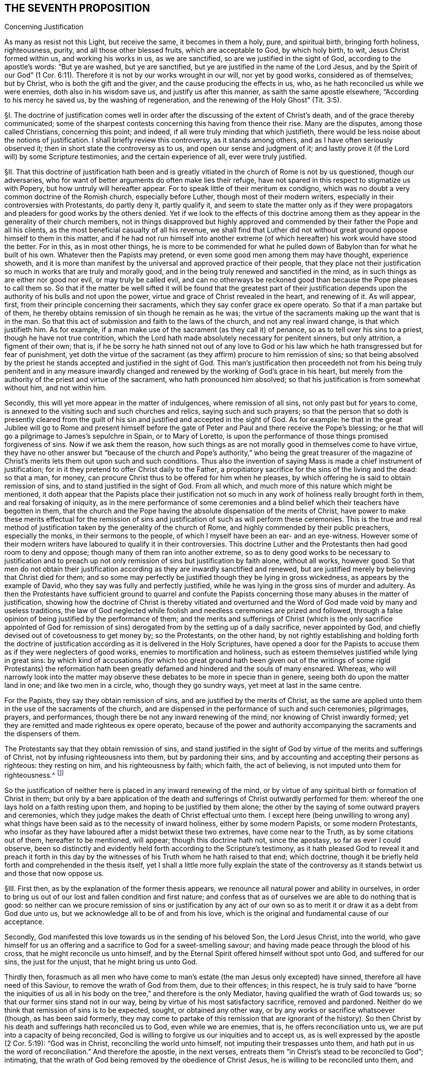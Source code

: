 == THE SEVENTH PROPOSITION

Concerning Justification

As many as resist not this Light, but receive the same, it becomes in them a holy, pure,
and spiritual birth, bringing forth holiness, righteousness, purity,
and all those other blessed fruits, which are acceptable to God, by which holy birth,
to wit, Jesus Christ formed within us, and working his works in us, as we are sanctified,
so are we justified in the sight of God, according to the apostle`'s words:
"`But ye are washed, but ye are sanctified,
but ye are justified in the name of the Lord Jesus,
and by the Spirit of our God`" (1 Cor. 6:11).
Therefore it is not by our works wrought in our will,
nor yet by good works, considered as of themselves; but by Christ,
who is both the gift and the giver, and the cause producing the effects in us,
who, as he hath reconciled us while we were enemies, doth also in his wisdom save us,
and justify us after this manner, as saith the same apostle elsewhere,
"`According to his mercy he saved us, by the washing of regeneration,
and the renewing of the Holy Ghost`" (Tit. 3:5).

// lint-disable invalid-characters "§"
§I. The doctrine of justification comes well in
order after the discussing of the extent of Christ`'s death,
and of the grace thereby communicated;
some of the sharpest contests concerning this having from thence their rise.
Many are the disputes, among those called Christians, concerning this point; and indeed,
if all were truly minding that which justifieth,
there would be less noise about the notions of justification.
I shall briefly review this controversy, as it stands among others,
and as I have often seriously observed it; then in short state the controversy as to us,
and open our sense and judgment of it;
and lastly prove it (if the Lord will) by some Scripture testimonies,
and the certain experience of all, ever were truly justified.

// lint-disable invalid-characters "§"
§II. That this doctrine of justification hath been and
is greatly vitiated in the church of Rome is not by us questioned,
though our adversaries, who for want of better arguments do often make lies their refuge,
have not spared in this respect to stigmatize us with Popery,
but how untruly will hereafter appear.
For to speak little of their meritum ex condigno,
which was no doubt a very common doctrine of the Romish church, especially before Luther,
though most of their modern writers, especially in their controversies with Protestants,
do partly deny it, partly qualify it,
and seem to state the matter only as if they were propagators
and pleaders for good works by the others denied.
Yet if we look to the effects of this doctrine among them
as they appear in the generality of their church members,
not in things disapproved but highly approved and
commended by their father the Pope and all his clients,
as the most beneficial casualty of all his revenue,
we shall find that Luther did not without great ground
oppose himself to them in this matter,
and if he had not run himself into another extreme (of which
hereafter) his work would have stood the better.
For in this, as in most other things,
he is more to be commended for what he pulled down
of Babylon than for what he built of his own.
Whatever then the Papists may pretend,
or even some good men among them may have thought, experience showeth,
and it is more than manifest by the universal and approved practice of their people,
that they place not their justification so much in works that are truly and morally good,
and in the being truly renewed and sanctified in the mind,
as in such things as are either nor good nor evil, or may truly be called evil,
and can no otherways be reckoned good than because the Pope pleases to call them so.
So that if the matter be well sifted it will be found that the greatest part of their
justification depends upon the authority of his bulls and not upon the power,
virtue and grace of Christ revealed in the heart, and renewing of it.
As will appear, first, from their principle concerning their sacraments,
which they say confer grace ex opere operato.
So that if a man partake but of them,
he thereby obtains remission of sin though he remain as he was;
the virtue of the sacraments making up the want that is in the man.
So that this act of submission and faith to the laws of the church,
and not any real inward change, is that which justifieth him.
As for example, if a man make use of the sacrament (as they call it) of penance,
so as to tell over his sins to a priest, though he have not true contrition,
which the Lord hath made absolutely necessary for penitent sinners, but only attrition,
a figment of their own; that is,
if he be sorry he hath sinned not out of any love to God or his
law which he hath transgressed but for fear of punishment,
yet doth the virtue of the sacrament (as they affirm) procure to him remission of sins;
so that being absolved by the priest he stands accepted
and justified in the sight of God.
This man`'s justification then proceedeth not from his being truly penitent and in any
measure inwardly changed and renewed by the working of God`'s grace in his heart,
but merely from the authority of the priest and virtue of the sacrament,
who hath pronounced him absolved; so that his justification is from somewhat without him,
and not within him.

Secondly, this will yet more appear in the matter of indulgences,
where remission of all sins, not only past but for years to come,
is annexed to the visiting such and such churches and relics,
saying such and such prayers;
so that the person that so doth is presently cleared from the guilt
of his sin and justified and accepted in the sight of God.
As for example:
he that in the great Jubilee will go to Rome and present himself
before the gate of Peter and Paul and there receive the Pope`'s blessing;
or he that will go a pilgrimage to James`'s sepulchre in Spain, or to Mary of Loretto,
is upon the performance of those things promised forgiveness of sins.
Now if we ask them the reason,
how such things as are not morally good in themselves come to have virtue,
they have no other answer but "`because of the church and Pope`'s
authority,`" who being the great treasurer of the magazine of Christ`'s
merits lets them out upon such and such conditions.
Thus also the invention of saying Mass is made a chief instrument of justification;
for in it they pretend to offer Christ daily to the Father,
a propitiatory sacrifice for the sins of the living and the dead: so that a man,
for money, can procure Christ thus to be offered for him when he pleases,
by which offering he is said to obtain remission of sins,
and to stand justified in the sight of God.
From all which, and much more of this nature which might be mentioned,
it doth appear that the Papists place their justification not so
much in any work of holiness really brought forth in them,
and real forsaking of iniquity,
as in the mere performance of some ceremonies and a blind
belief which their teachers have begotten in them,
that the church and the Pope having the absolute dispensation of the merits of Christ,
have power to make these merits effectual for the remission of
sins and justification of such as will perform these ceremonies.
This is the true and real method of justification
taken by the generality of the church of Rome,
and highly commended by their public preachers, especially the monks,
in their sermons to the people, of which I myself have been an ear- and an eye-witness.
However some of their modern writers have laboured to qualify it in their controversies.
This doctrine Luther and the Protestants then had good room to deny and oppose;
though many of them ran into another extreme,
so as to deny good works to be necessary to justification and to preach
up not only remission of sins but justification by faith alone,
without all works, however good.
So that men do not obtain their justification according
as they are inwardly sanctified and renewed,
but are justified merely by believing that Christ died for them;
and so some may perfectly be justified though they be lying in gross wickedness,
as appears by the example of David,
who they say was fully and perfectly justified,
while he was lying in the gross sins of murder and adultery.
As then the Protestants have sufficient ground to quarrel and confute
the Papists concerning those many abuses in the matter of justification,
showing how the doctrine of Christ is thereby vitiated and overturned
and the Word of God made void by many and useless traditions,
the law of God neglected while foolish and needless ceremonies are prized and followed,
through a false opinion of being justified by the performance of them;
and the merits and sufferings of Christ (which is the only sacrifice appointed
of God for remission of sins) derogated from by the setting up of a daily sacrifice,
never appointed by God, and chiefly devised out of covetousness to get money by;
so the Protestants, on the other hand,
by not rightly establishing and holding forth the doctrine of justification
according as it is delivered in the Holy Scriptures,
have opened a door for the Papists to accuse them
as if they were neglecters of good works,
enemies to mortification and holiness,
such as esteem themselves justified while lying in great sins:
by which kind of accusations (for which too great ground hath been
given out of the writings of some rigid Protestants) the reformation
hath been greatly defamed and hindered and the souls of many ensnared.
Whereas,
who will narrowly look into the matter may observe
these debates to be more in specie than in genere,
seeing both do upon the matter land in one; and like two men in a circle, who,
though they go sundry ways, yet meet at last in the same centre.

For the Papists, they say they obtain remission of sins,
and are justified by the merits of Christ,
as the same are applied unto them in the use of the sacraments of the church,
and are dispensed in the performance of such and such ceremonies, pilgrimages, prayers,
and performances, though there be not any inward renewing of the mind,
nor knowing of Christ inwardly formed;
yet they are remitted and made righteous ex opere operato,
because of the power and authority accompanying the
sacraments and the dispensers of them.

The Protestants say that they obtain remission of sins,
and stand justified in the sight of God by virtue of the merits and sufferings of Christ,
not by infusing righteousness into them, but by pardoning their sins,
and by accounting and accepting their persons as righteous: they resting on him,
and his righteousness by faith; which faith, the act of believing,
is not imputed unto them for righteousness.^
footnote:[So saith the Westminster Confession of Faith, chap.
11, sect.
1.]

So the justification of neither here is placed in any inward renewing of the mind,
or by virtue of any spiritual birth or formation of Christ in them;
but only by a bare application of the death and sufferings
of Christ outwardly performed for them:
whereof the one lays hold on a faith resting upon them,
and hoping to be justified by them alone;
the other by the saying of some outward prayers and ceremonies,
which they judge makes the death of Christ effectual unto them.
I except here (being unwilling to wrong any) what things
have been said as to the necessity of inward holiness,
either by some modern Papists, or some modern Protestants,
who insofar as they have laboured after a midst betwixt these two extremes,
have come near to the Truth, as by some citations out of them, hereafter to be mentioned,
will appear; though this doctrine hath not, since the apostasy,
so far as ever I could observe,
been so distinctly and evidently held forth according to the Scripture`'s testimony,
as it hath pleased God to reveal it and preach it forth in this
day by the witnesses of his Truth whom he hath raised to that end;
which doctrine, though it be briefly held forth and comprehended in the thesis itself,
yet I shall a little more fully explain the state of the controversy
as it stands betwixt us and those that now oppose us.

// lint-disable invalid-characters "§"
§III.
First then, as by the explanation of the former thesis appears,
we renounce all natural power and ability in ourselves,
in order to bring us out of our lost and fallen condition and first nature;
and confess that as of ourselves we are able to do nothing that is good:
so neither can we procure remission of sins or justification by any act
of our own so as to merit it or draw it as a debt from God due unto us,
but we acknowledge all to be of and from his love,
which is the original and fundamental cause of our acceptance.

Secondly, God manifested this love towards us in the sending of his beloved Son,
the Lord Jesus Christ, into the world,
who gave himself for us an offering and a sacrifice to God for a sweet-smelling savour;
and having made peace through the blood of his cross,
that he might reconcile us unto himself,
and by the Eternal Spirit offered himself without spot unto God,
and suffered for our sins, the just for the unjust, that he might bring us unto God.

Thirdly then,
forasmuch as all men who have come to man`'s estate
(the man Jesus only excepted) have sinned,
therefore all have need of this Saviour, to remove the wrath of God from them,
due to their offences; in this respect,
he is truly said to have "`borne the iniquities of us all
in his body on the tree,`" and therefore is the only Mediator,
having qualified the wrath of God towards us;
so that our former sins stand not in our way,
being by virtue of his most satisfactory sacrifice, removed and pardoned.
Neither do we think that remission of sins is to be expected, sought,
or obtained any other way, or by any works or sacrifice whatsoever (though,
as has been said formerly,
they may come to partake of this remission that are ignorant of the history).
So then Christ by his death and sufferings hath reconciled us to God,
even while we are enemies, that is, he offers reconciliation unto us,
we are put into a capacity of being reconciled,
God is willing to forgive us our iniquities and to accept us,
as is well expressed by the apostle (2 Cor. 5:19): "`God was in Christ,
reconciling the world unto himself, not imputing their trespasses unto them,
and hath put in us the word of reconciliation.`" And therefore the apostle,
in the next verses, entreats them "`in Christ`'s stead to be reconciled to God`";
intimating, that the wrath of God being removed by the obedience of Christ Jesus,
he is willing to be reconciled unto them, and ready to remit the sins that are past,
if they repent.

We consider then our redemption in a two-fold respect or state,
both which in their own nature are perfect though
in their application to us the one is not,
nor cannot be, without respect to the other.

The first is the redemption performed and accomplished
by Christ for us in his crucified body without us.
The other is the redemption wrought by Christ in us,
which no less properly is called and accounted a redemption than the former.
The first then is that whereby man, as he stands in the fall,
is put into a capacity of salvation, and hath conveyed unto him a measure of that power,
virtue, spirit, life, and grace that was in Christ Jesus: which, as the free gift of God,
is able to counterbalance, overcome,
and root out the evil seed wherewith we are naturally as in the fall, leavened.

The second is that whereby we witness and know this pure and perfect redemption in ourselves,
purifying, cleansing, and redeeming us from the power of corruption,
and bringing us into unity, favour, and friendship with God.

By the first of these two, we, that were lost in Adam,
plunged into the bitter and corrupt seed, unable, of ourselves, to do any good thing,
but naturally joined and united to evil, forward and propense to all iniquity,
servants and slaves to the power and spirit of darkness, are, notwithstanding all this,
so far reconciled to God by the death of his Son, while enemies,
that we are put into a capacity of salvation,
having the glad tidings of the Gospel of peace offered unto us,
and God is reconciled unto us in Christ, calls and invites us to himself,
in which respect, we understand these scriptures:
"`He slew the enmity in himself.`"^
footnote:[Eph. 2:15.]
"`He loved us first,`"^
footnote:[1 John 4:10.]
"`seeing us in our blood, he said unto us, Live`";^
footnote:[Ezek. 16:6.]
"`he who did not sin his own self, bare our sins in his own body on the tree`";^
footnote:[1 Pet. 2:22-24.]
and "`he died for our sins, the just for the unjust.`"^
footnote:[1 Pet. 3:18.]

By the second, we witness this capacity brought into act,
whereby receiving and not resisting the purchase of his death, to wit, the Light, Spirit,
and Grace of Christ revealed to us,^
footnote:[Later editors replace "`revealed to us`" with "`revealed in us.`"]
we witness and possess a real true and inward redemption
from the power and prevalency of sin,
and so come to be truly and really redeemed, justified, and made righteous,
and to a sensible union and friendship with God.
Thus he died "`for us, that he might redeem us from all iniquity`";^
footnote:[Tit. 2:14.]
and thus "`we know him and the power of his resurrection,
and the fellowship of his sufferings, being made conformable to his death.`"^
footnote:[Phil. 3:10.]
This last follows the first in order, and is a consequence of it,
proceeding from it, as an effect from its cause.
So as none could have enjoyed the last,
without the first had been (such being the will of God);
so also can none now partake of the first, but as he witnesseth the last.
Wherefore as to us, they are both causes of our justification;
the first the procuring efficient, the other the formal cause.

Fourthly, we understand not by this justification by Christ, barely the good works,
even as wrought by the Spirit of Christ; for they, as Protestants truly affirm,
are rather an effect of justification, than the cause of it.
But we understand the formation of Christ in us, Christ born and brought forth in us,
from which good works as naturally proceed as fruit from a fruitful tree.
It is this inward birth in us, bringing forth righteousness and holiness in us,
that doth justify us, which, having removed and done away the contrary nature and spirit,
that did bear rule and bring condemnation, now is in dominion over all, in our hearts.
Those then, that come to know Christ thus formed in them,
do enjoy him wholly and undivided,
who is "`the lord our righteousness,`" (Jer. 23:6). This is to be clothed with Christ,
and to have put him on, whom God therefore truly accounteth righteous and just.
This is so far from being the doctrine of Papists, that,
as the generality of them do not understand it, so the learned among them oppose it,
and dispute against it, and particularly Bellarmine.
Thus then, as I may say, the formal cause of justification is not the works,
to speak properly, they being but an effect of it; but this inward birth,
this Jesus brought forth in the heart, who is the well-beloved,
whom the Father cannot but accept,
and all those who thus are sprinkled with the blood of Jesus, and washed with it.
By this also comes that communication of the goods of Christ unto us,
"`by which we come to be made partakers of the divine
nature,`" as saith Peter (2 Pet. 1:4),
and are made one with him, as the branches with the vine,
and have a title and right to what he hath done and suffered for us.
So that his obedience becomes ours, his righteousness ours, his death and sufferings ours.
And by this nearness we come to have a sense of his sufferings,
and to suffer with his seed,
that yet lies pressed and crucified in the hearts of the ungodly, and so travail with it,
and for its redemption, and for the repentance of those souls,
that in it are crucifying as yet the "`Lord of Glory.`" Even as the apostle Paul,
who by his sufferings is said to "`fill up that which
is behind of the afflictions of Christ for his body,
which is the church.`" Though this be a mystery sealed up from all the wise men,
that are yet ignorant of this seed in themselves, and oppose it,
nevertheless some Protestants speak of this justification by Christ inwardly put on,
as shall hereafter be recited in its place.

Lastly,
though we place remission of sins in the righteousness
and obedience of Christ performed by him in the flesh,
as to what pertains to the remote procuring cause,
and that we hold ourselves formally justified by
Christ Jesus formed and brought forth in us;
yet can we not (as some Protestants have unwarily done) exclude works from justification:
for, though properly we be not justified for them, yet are we justified in them;
and they are necessary, even as causa sine qua non, i.e.,
the cause without which none are justified.
For the denying of this, as it is contrary to the Scripture`'s testimony,
so it hath brought a great scandal to the Protestant religion,
opened the mouths of Papists, and made many too secure,
while they have believed to be justified without good works.
Moreover, though it be not so safe to say they are meritorious, yet,
seeing they are rewarded,
many of those called the Fathers have not spared to use
the word "`merit,`" which some of us have perhaps also done,
in a qualified sense, but no ways to infer the Popish abuses above mentioned.
And lastly, if we had that notion of good works which most Protestants have,
we could freely agree to make them not only not necessary, but reject them as hurtful,
viz.: that the best works, even of the saints, are defiled and polluted.
For though we judge so of the best works performed
by man endeavouring a conformity to the outward law,
by his own strength, and in his own will,
yet we believe that such works as naturally proceed from this spiritual birth,
and formation of Christ in us, are pure and holy, even as the root from which they come,
and therefore God accepts them, justifies us in them, and rewards us for them,
of his own free grace.
The state of the controversy being thus laid down,
these following positions do from hence arise in the next place to be proved.

// lint-disable invalid-characters "§"
§IV. First, that the obedience, sufferings,
and death of Christ is that by which the soul obtains remission of sins,
and is the procuring cause of that grace by whose
inward workings Christ comes to be formed inwardly,
and the soul to be made conformable unto him, and so just and justified.
And that therefore, in respect of this capacity and offer of grace,
God is said to be "`reconciled,`" not as if he were actually reconciled,
or did actually justify, or account any just,
so long as they remain in their sins really impure and unjust.

Secondly, that it is by this inward birth of Christ in man that man is made just,
and therefore so accounted by God, wherefore to be plain, we are thereby,
and not till that be brought forth in us formally (if we
must use that word) justified in the sight of God:
because justification is, both more properly and frequently in Scripture,
taken in its proper signification, for making one just, and not reputing one merely such,
and is all one with sanctification.

Thirdly, that since good works as naturally follow from this birth as heat from fire,
therefore are they of absolute necessity to justification, as causa sine qua non,
i.e. though not as the cause for which, yet as that in which we are,
and without which we cannot be, justified.
And though they be not meritorious, and draw no debt upon God,
yet he cannot but accept and reward them,
for it is contrary to his nature to deny his own:
since they may be perfect in their kind, as proceeding from a pure holy birth and root.
Wherefore their judgment is false, and against the Truth,
that say that the holiest works of the saints are defiled and sinful in the sight of God:
for these good works are not the works of the law excluded by the apostle from justification.

// lint-disable invalid-characters "§"
§V. As to the first, I prove it from Rom. 3:25:
"`Whom God hath set forth to be a propitiation through faith in his blood,
to declare his righteousness for the remission of sins that are past,
through the forbearance of God.`" Here the apostle
holds forth the extent and efficacy of Christ`'s death,
showing that thereby, and by faith therein, remission of sins that are past is obtained:
as being that, wherein the forbearance of God is exercised towards mankind.
So that though men, for the sins they daily commit, deserve eternal death,
and that the wrath of God should lay hold upon them; yet,
by virtue of that most satisfactory sacrifice of Christ Jesus,
the grace and seed of God moves in love towards
them during the day of their visitation:
yet not so as not to strike against the evil, for that must be burnt up and destroyed,
but to redeem man out of the evil.

Secondly, if God were perfectly reconciled with men, and did esteem them just,
while they are actually unjust and do continue in their sins,
then should God have no controversy with them;^
footnote:[I do not only speak concerning men before conversion,
who afterwards are converted, whom yet some of our antagonists, called Antinomians,
do aver were justified from the beginning; but also touching those who,
according to the common opinion of Protestants, have been converted; whom,
albeit they confess they persist always in some misdeeds, and sometimes in heinous sins,
as is manifest in David`'s adultery and murder,
yet they assert to be perfectly and wholly justified.]
how comes he then so often to complain, and to expostulate so much,
throughout the whole Scripture, with such as our adversaries confess to be justified,
telling them "`that their sins separate betwixt him and them?`" (Isa.
59:2). For where there is a perfect and full reconciliation,
there there is no separation.
Yea, from this doctrine it necessarily follows, either that such for whom Christ died,
and whom he hath thus reconciled, never sin, or that, when they so do,
they are still reconciled, and their sins make not the least separation from God, yea,
that they are justified in their sins.
From whence also would follow this abominable consequence,
that the good works and greatest sins of such are alike in the sight of God,
seeing neither the one serves to justify them,
nor the other to break their reconciliation, which occasions great security,
and opens a door to every lewd practice.

Thirdly, this would make void the whole practical doctrine of the Gospel,
and make faith itself needless; for if faith and repentance,
and the other conditions called for throughout the Gospel,
be a qualification upon our part necessary to be performed,
then before this be performed by us, we are either fully reconciled to God,
or but in a capacity of being reconciled to God,
he being ready to reconcile and justify us as these conditions are performed:
which latter, if granted, is according to the Truth we profess;
and if we are already perfectly reconciled and justified,
before these conditions are performed (which conditions are of
that nature that they cannot be performed at one time,
but are to be done all one`'s lifetime),
then can they not be said to be absolutely needful;
which is contrary to the very express testimony of Scripture,
which is acknowledged by all Christians:
"`For without faith it is impossible to please God.`"^
footnote:[Heb. 11:6.]
"`They that believe not are condemned already,
because they believe not in the only begotten Son of God.`"^
footnote:[John 3:18.]
"`Except ye repent, ye cannot be saved`":^
footnote:[Luke 13:3.]
for "`if ye live after the flesh, ye shall die.`"^
footnote:[Rom. 8:13.]
And of those that were converted, "`I will remove your candlestick from you,
unless ye repent.`"^
footnote:[Rev. 2:5.]
Should I mention all the Scriptures that positively and evidently prove this,
I might transcribe much of all the doctrinal part of the Bible.
For since Christ said,
"`It is finished,`" and did finish his work sixteen hundred years ago and upwards,
if he so fully perfected redemption then,
and did then actually reconcile everyone that is to be saved,
not simply opening a door of mercy for them, offering the sacrifice of his body,
by which they may obtain remission of their sins, when they repent,
and communicating unto them a measure of his grace, by which they may see their sins,
and be able to repent; but really make them to be reputed as just,
either before they believe (as say the Antinomians) or after
they have assented to the truth of the history of Christ,
or are sprinkled with the baptism of water, while nevertheless they are actually unjust,
so that no part of their redemption is to be wrought by him now,
as to their reconciliation and justification;
then the whole doctrinal part of the Bible is useless and of no profit;
in vain were the apostles sent forth to preach repentance and remission of sins,
and in vain do all the preachers bestow their labour, spend their lungs,
and give forth writings; yea much more in vain do the people spend their money,
which they give them for preaching, seeing it is all but actum agere,
but a vain and ineffectual essay,
to do that which is already perfectly done without them.

But lastly, To pretermit^
footnote:[pretermit +++=+++ disregard]
their human labours, as not worth the disputing, whether they be needful or not,
since (as we shall hereafter show) themselves confess the best of them is sinful;
this also makes void the present intercession of Christ for men.
What shall become of that great article of faith, by which we affirm,
"`That he sits at the right hand of God daily making intercession for us,
and for which end the Spirit itself maketh intercession for us
with groanings which cannot be uttered?`" For Christ maketh not
intercession for those that are not in a possibility of salvation;
that is absurd.

Our adversaries will not admit that he prayed for the world at all.
And to pray for those that are already reconciled, and perfectly justified,
is to no purpose: to pray for remission of sins is yet more needless, if all be remitted,
past, present, and to come.
Indeed there is not any solid solving of this, but by acknowledging,
according to the Truth, that Christ by his death removed the wrath of God,
so far as to obtain remission of sins for as many as receive that Grace and Light,
that he communicates unto them, & hath purchased for them by his blood:
which as they believe in, they come to know remission of sins past,
and power to save them from sin, and to wipe it away,
so often as they may fall into it by unwatchfulness or weakness, if,
applying themselves to this grace, they truly repent: for "`to as many as receive him,
he gives power to become the sons of God.`" So none are sons, none are justified,
none reconciled, until they thus receive him in that little Seed in their hearts.
And life eternal is offered to those, "`who by patient continuance in well-doing,
seek for glory, honor, and immortality.`" For,
"`if the righteous man depart from his righteousness,
his righteousness shall be remembered no more`"; and therefore on the other part,
none are longer sons of God, and justified,
than they patiently continue in righteousness and welldoing.
And therefore Christ lives always making intercession,
during the day of every man`'s visitation, that they may be converted:
and when men are in some measure converted, he makes intercession that they may continue,
and go on, and not faint, nor go back again.
Much more might be said to confirm this truth;
but I go on to take notice of the common objections against it,
which are the arguments made use of to propagate the errors contrary to it.

// lint-disable invalid-characters "§"
§VI. The first and chief is drawn from that
saying of the apostle before mentioned (2 Cor. 5:18-19),
"`God hath reconciled us to himself by Jesus Christ:
God was in Christ reconciling the world unto himself,
not imputing their trespasses unto them.`"

Obj.
From hence they seek to infer that Christ fully perfected
the work of reconciliation while he was on earth.

Answ.
I answer: If by "`reconciliation`" be understood the removing of wrath,
and the purchase of that Grace by which we may come to be reconciled, we agree to it;
but that that place speaks no more, appears from the place itself;
for when the apostle speaks in the perfect time, saying,
"`He hath reconciled us,`" he speaks of himself and the saints, who,
having received the Grace of God purchased by Christ,
were through faith in him actually reconciled.
But as to the world, he saith "`reconciling`" not "`reconciled`"; which reconciling,
though it denotes a time somewhat past, yet it is by the imperfect time,
denoting that the thing begun was not perfected.
For this work Christ began towards all, in the days of his flesh, yea and long before:
for he was the mediator from the beginning,
and the "`Lamb slain from the foundation of the world.`" But in his flesh,
after he had perfectly "`fulfilled the law,`" and the "`righteousness
thereof,`" and "`rent the veil,`" and made way for the more
clear and universal revelation of the Gospel to all,
both Jew and Gentile,
he "`gave up himself a most satisfactory sacrifice for sin,`" which
becomes effectual to as many as receive him in his inward appearance,
in his Light in the heart.
Again,
this very place showeth that no other reconciliation
is intended but the opening of a door of mercy,
upon God`'s part, and a removing of wrath for sins that are past, so as men,
notwithstanding their sins, are stated in a capacity of salvation.
For the apostle, in the following verse, saith, "`Now then we are ambassadors for Christ,
as though God did beseech you by us;
we pray you in Christ`'s stead be ye reconciled to God.`" For if
their reconciliation had already been perfectly accomplished,
what need any entreating then to be reconciled?
Ambassadors are not sent, after a peace already perfected, and reconciliation made,
to entreat for a reconciliation; for that implies a manifest contradiction.

Secondly, they object (v. 21 of the same chapter),
"`For he hath made him to be sin for us, who knew no sin,
that we might be made the righteousness of God in him.`"

Obj.
From whence they argue, that as our sin is imputed to Christ, who had no sin;
so Christ`'s righteousness is imputed to us, without our being righteous.

Answ.
But this interpretation is easily rejected;
for though "`Christ bare our sins,`" and "`suffered for us,`" and was
among men "`accounted a sinner,`" and "`numbered among transgressors`";
yet that God reputed him a sinner is nowhere proved.
For it is said, "`He was found before him holy, harmless, and undefiled,
neither was there found any guile in his mouth.`"^
footnote:[Heb. 7:26; 1 Pet. 2:22.]
That we deserved these things, and much more for our sins,
which he endured in obedience to the Father, and according to his counsel, is true;
but that ever God reputed him a sinner, is denied.
Neither did he ever die that we should be reputed righteous,
though no more really such than he was a sinner (as hereafter appears).
For indeed, if this argument hold,
it might be stretched that length as to become very pleasing
to wicked men that love to abide in their sins:
for if we be made righteous, as Christ was made a sinner, merely by imputation;
then as there was no sin, not in the least, in Christ,
so it would follow that there needed no more righteousness, no more holiness,
no more inward sanctification in us, than there was sin in him.
So then, by his "`being made sin for us`" must be understood his suffering for our sins,
that we might be made partakers of the grace purchased by him,
by the workings whereof we are made the righteousness of God in him.
For, that the apostle understood here a being made really righteous,
and not merely a being imputed such, appears by what follows,
seeing in verses 14-16 of the following chapter he argues
largely against any supposed agreement of light and darkness,
righteousness and unrighteousness; which must needs be admitted,
if men are to be reckoned engrafted in Christ, and real members of him,
merely by an imputative righteousness, wholly without them,
while they themselves are actually unrighteous.
And indeed it may be thought strange,
how some men have made this so fundamental an article of their faith,
which is so contrary to the whole strain of the Gospel.
A thing Christ in none of all his sermons and gracious
speeches ever willed any to rely upon;
always recommending to us works, as instrumental in our justification;
and the more it is to be admired at,
because that that sentence or term (so frequently
in their mouths and so often pressed by them,
as the very basis of their hope and confidence), to wit,
"`the imputed righteousness of Christ,`" is not to be found in all the Bible,
at least as to my observation.
Thus have I passed through the first part, and that the more briefly,
because many who assert this justification by bare imputation,
do nevertheless confess that even the elect are not justified until they be converted;
that is, not until this imputative justification be applied to them by the Spirit.

// lint-disable invalid-characters "§"
§VII.
I come then to the second thing proposed by me, which is,
that it is by this inward birth, or Christ formed within, that we are, so to speak,
formally justified in the sight of God.
I suppose I have said enough already to demonstrate how
much we ascribe to the death and sufferings of Christ,
as that whereby satisfaction is made to the justice of God, remission of sins obtained,
and this Grace and Seed purchased, by and from which this birth proceeds.
The thing now to be proved is, that by Christ Jesus formed in us we are justified,
or made just.
Let it be marked, I use "`justification`" in this sense upon this occasion.

First then I prove this by that of the apostle Paul (1 Cor. 6:11),
"`And such were some of you; but ye are washed, but ye are sanctified,
but ye are justified in the name of the Lord Jesus,
and by the Spirit of our God.`" First, this "`justified`" here understood,
must needs be a being made really just, and not a being merely imputed such;
else "`sanctified`" and "`washed`" might be reputed a being esteemed so,
and not a being really so; and then it overturns the whole intent of the context.
For the apostle showing them in the preceding verses,
how the "`unrighteous cannot inherit the kingdom of God,`"
and descending to the several species of wickedness,
subsumes, that they were sometimes such, but now are not any more such.
Wherefore, as they are now washed and sanctified, so are they justified:
for if this justification were not real,
then it might be alleged that the Corinthians had not forsaken these evils, but, were,
though still they continued in them, notwithstanding justified.
Which, as in itself, it is most absurd, so it very luculently^
footnote:[luculently +++=+++ clearly]
overturneth the very import and intent of the place;
as if the Corinthians turning Christians had not wrought any real change in them,
but had only been a belief of some barren notions,
which had wrought no alteration in their affections, will, or manner of life.
For my own part, I neither see anything, nor could ever yet hear or read anything,
that with any color of reason did evince "`justified`" in this place to be understood
any other ways than in its own proper and genuine interpretation of being made just.
And for the more clear understanding hereof let it be considered,
that this word "`justify`" is derived either from the substantive "`justice,`"
or the adjective "`just.`" Both which words import the substantive,
that true and real virtue in the soul, as it is in itself, to wit, it signifies really,
and not suppositively,
that excellent quality expressed and understood among men by the word "`justice`":
and the adjective "`just`" as applied signifies a man or woman who is just, that is,
in whom this quality of justice is stated, for it would not only be great impropriety,
but also manifest falsity, to call a man just merely by supposition,
especially if he were really unjust.
Now this word "`justify`" formed or from "`justice,`" or "`just,`"
doth beyond all question signify a making just,
it being nothing else but a composition of the verb facio, and the adjective justus,
which is nothing else than thus, justifico, i.e., justum facio, I make just;
and justified of justus and fio, as justus fio, I become just, and justificatus, i.e.,
justus factus, I am made just.
Thus also is it with verbs of this kind, as sanctifico, from sanctus, holy, and facio;
honorifico, from honor and facio; sacrifico, from sacer and facio:
all which are still understood of the subject really and truly
endued with that virtue and quality from which the verb is derived.
Therefore, as none are said to be sanctified that are really unholy, while they are such;
so neither can any be truly said to be justified, while they actually remain unjust.
Only this verb "`justify`" hath, in a metaphorical and figurative sense,
been otherwise taken, to wit, in a law sense;
as when a man really guilty of a crime is freed from the punishment of his sin,
he is said to be justified; that is, put in the place, as if he were just.
For this use of the word hath proceeded from that true supposition,
that none ought to be acquitted but the innocent.
Hence also that manner of speaking,
"`I will justify such a man,`" or "`I will justify this or that,`" is used
from the supposition that the person and thing is really justifiable.
And where there is an error and abuse in the matter,
so far there is also in the expression.

This is so manifest and apparent that Pareus,
a chief Protestant and a Calvinist also in his opinion, acknowledges this:
"`We never at any time said`" (saith he) "`nor thought that the righteousness
of Christ was imputed to us that by him we should be named formally just,
and^
footnote:[Later editors mistakenly insert "`not`" here;
but Barclay has quoted Pareus correctly.]
be so, as we have divers times already showed;
for that would no less soundly fight with right reason than if a guilty
man absolved in judgment should say that he himself was formally just
by the clemency of the judge granting him his life.`"^
footnote:[De Just. con. Bell. lib. 2 cap. 7 pag. 469.]
Now is it not strange that men should be so facile in a matter
of so great concernment as to build the stress of their acceptance
with God upon a mere borrowed and metaphorical signification,
to the excluding or at least esteeming that not necessary,
without which the Scripture saith expressly "`No man shall
ever see God?`" For if holiness be requisite and necessary,
of which this is said, then must good works also;
unless our adversaries can show us a holy man without good works.
But moreover "`justified`" in this figurative sense is used for "`approved`";
and indeed for the most part, if not always in Scripture,
when the word "`justify`" is used, it is taken in the worst part, that is,
that as the use of the word, that way, is a usurpation,
so it is spoken of such as usurp the thing to themselves,
while it properly doth not belong unto them,
as will appear to those that will be at the pains to examine these places: Ex. 23:7;
Job 9:20, and 27:5; Prov. 17:15; Isa. 5:23; Jer. 3:11; Ezek. 16:51-52;
Luke 10:29, and 16:15,
which are all spoken of men "`justifying the wicked,`" or of "`wicked men justifying themselves`";
that is, approving themselves in their wickedness.
If it be at any time in this signification taken in good part,
it is very seldom comparatively,^
footnote:[Later editors omit "`comparatively.`"]
and that so obvious and plain by the context as leaves no scruple.
But the question is not so much of the use of the word,
where it is passingly or occasionally used,
as where the very doctrine of justification is handled.
Where indeed to mistake it, viz., in its proper place,
so as to content ourselves with an imaginary justification, while God requires a real,
is of most dangerous consequence, for the disquisition of which, let it be considered,
that in all these places to the Romans, Corinthians, Galatians, and elsewhere,
where the apostle handles this theme,
the word may be taken in its own proper signification, without any absurdity: as,
where it is often asserted in the above mentioned epistles to the Romans and Galatians,
that "`a man cannot be justified by the law of Moses, nor by the works of the law`";
there is no absurdity nor danger in understanding it,
according to its own proper signification, to wit,
that a man cannot be made just by the law of Moses,
seeing this so well agrees with that saying of the same apostle,
That "`the law makes nothing perfect.`" And also where it is said,
"`We are justified by faith,`" it may be very well understood of being made just,
seeing it is also said that "`faith purifies the heart`";
and no doubt the pure in heart are just; and "`the just live by faith.`" Again,
where it is said,
"`We are justified by grace,`" "`We are justified by
Christ,`" "`We are justified by the Spirit`";
it is no ways absurd to understand it of being made just,
seeing by his Spirit and Grace he doth make men just.
But to understand it universally the other way, merely for acceptance and imputation,
would infer great absurdities, as may be proved at large,
but because I judged it would be acknowledged, I forbear at present, for brevity`'s sake.
But further, in the most weighty places, where this word "`justify`" is used in Scripture,
with an immediate relation to the doctrine of justification,
our adversaries must needs acknowledge it to be understood of making just,
and not barely in the legal acceptation; as first, in that of 1 Cor. 6:11,
"`But ye are washed, but ye are sanctified,
but ye are justified,`" as I before have proved;
which also many Protestants are forced to acknowledge.
"`Neither diffide we,`" saith Thysius,
"`because of the most great and strict connection,
that justification doth sometimes seem also to comprehend sanctification as a consequence,
as in Rom. 8:30; Tit. 3:7; 1 Cor. 6:11, "`And such sometimes were ye,
but ye are washed,`" etc.^
footnote:[Disp. de lust. Thes. 3.]
Zanchi having spoken concerning this sense of justification, adds, saying:
"`There is another signification of the word, viz: for a man from unjust to be made just,
even as sanctified signifies from unholy to be made holy.
In which signification the apostle said (in the place
above cited) '`And such were some of you,`' etc.,
that is, of unclean ye are made holy, and of unjust ye are made just by the Holy Spirit,
for Christ`'s sake, in whom ye have believed.
Of this signification is that (Rev. 22:11), "`Let him that is just, be just still`";
that is, really from just become more just, even as from unjust he became just.
And according to this signification the Fathers, and especially Augustine,
have interpreted this word.`"^
footnote:[In cap. 2. ad Eph. ver 4. loc. de lust.]
Thus far he.
H+++.+++ Bullinger, on the same place (1 Cor. 6), speaketh thus:
"`By divers words`" (saith he) "`the apostle signifies the same thing when he saith,
Ye are washed, ye are sanctified, ye are justified.`"

Secondly, in that excellent saying of the apostle, so much observed (Rom. 8:30),
"`Whom he called, them he also justified, and whom he justified, them he also glorified`":
this is commonly called the "`golden chain,`" as being acknowledged
to comprehend the method and order of salvation.
And therefore, if "`justified`" were not understood here in its proper signification,
of being made just, sanctification would be excluded out of this chain.
And truly it is very worthy of observation, that the apostle,
in this succinct and compendious account,
makes the word "`justified`" to comprehend all betwixt calling and glorifying;
thereby clearly insinuating that the being really righteous is
that only medium by which from our calling we pass to glorification.
All for the most part do acknowledge the word to be so taken in this place,
and not only so,
but most of those who oppose are forced to acknowledge that as this is the most proper,
so the most common signification of it:
thus divers famous Protestants do acknowledge.
"`We are not,`" saith D. Chamierus,^
footnote:[Tom. 3. de Sanct. lib. 10 cap. 1.]
"`such impertinent esteemers of words, as to be ignorant,
nor yet such importunate sophists,
as to deny that the words '`justification`' and '`sanctification`' do infer one another; yea,
we know that the saints are chiefly for this reason so called,
because that in Christ they have received remission of sins:
and we read in the Revelation, '`Let him that is just,
be just still,`' which cannot be understood,
except of the fruit of inherent righteousness.
Nor do we deny, but perhaps in other places they may be promiscuously taken,
especially by the Fathers.
"`I take,`" saith Beza,^
footnote:[In cap. 3. ad Tit. ver. 7.]
"`the name of justification largely,
so as it comprehends whatsoever we acquire from Christ, as well by imputation,
as by the efficacy of the Spirit in sanctifying us.
So likewise is the word '`justification`' taken (Rom. 8:30).`" Melancthon saith,^
footnote:[In Apol. Confess. Aug.]
"`That to be justified by faith, signifies in Scripture not only to be pronounced just,
but also of unrighteous to be made righteous.`" Also some chief Protestants,
though not so clearly, yet in part, hinted at our doctrine,
whereby we ascribe unto the death of Christ remission of sins,
and the work of justification unto the grace of the Spirit acquired by his death.
Martin Borrhaus, explaining that place of the apostle (Rom. 4:25):
"`Who was given for our sins, and rose again for our justification,`" saith:
"`There are two things beheld in Christ, which are necessary to our justification;
the one is his death, the other is his arising from the dead.
By his death, the sins of this world behooved to be expiated.
By his rising from the dead, it pleased the same goodness of God to give the Holy Spirit,
whereby both the Gospel is believed, and the righteousness,
lost by the fault of the first Adam, is restored.`"^
footnote:[In Gen. cap. 15. ad verb. Cred dit Abraham Deo+++.+++, p. 161.]
And afterwards he saith, "`The apostle expresseth both parts in these words,
who was given for our sins, etc. In his death is beheld the satisfaction for sin;
in his resurrection, the gift of the Holy Spirit,
by which our justification is perfected.`"^
footnote:[lib. 3. Reg. cap. 9. ver. 4., p. 681.]
And again, the same man saith elsewhere:
"`Both these kinds of righteousness are therefore contained in justification,
neither can the one be separate from the other.
So that in the definition of justification, the merit of the blood of Christ is included,
both with the remission of sins,
and with the gift of the Holy Spirit of justification
and regeneration.`" Martin Bucer saith:^
footnote:[In Rom. 4 3d ver. 16.]
"`Seeing, by one sin of Adam the world was lost,
the grace of Christ hath not only abolished that one sin,
and death which came by it but hath together taken away those infinite sins,
and also led into full justification as many as are of Christ;
so that God now not only remits unto them Adam`'s sin, and their own,
but also gives them therewith the Spirit of a solid and perfect righteousness,
which renders us conformed unto the image of the first begotten.`" And upon these words,
"`by Jesus Christ`" he saith:
"`We always judge that the whole benefit of Christ tends to this,
that we might be strong through the gift of righteousness,
being rightly and orderly adorned with all virtue, that is,
restored to the image of God.`" And lastly, William Forbes, our countryman,
bishop of Edinburgh, saith,^
footnote:[In considerat. modest. de Just. lib. 2. Sect. 8.]
"`Whensoever the Scripture makes mention of the justification before God,
as speaketh Paul, and from him, besides others, Augustine,
it appears that the word '`justify`' necessarily signifies not only to pronounce just,
in a law sense, but also really and inherently to make just,
because that God doth other ways justify a wicked man, than earthly judges.
For he, when he justifies a wicked or unjust man,
doth indeed pronounce him as these also do; but by pronouncing him just,
because his judgment is according to Truth,
he also makes him really of unjust to become just.`" And again, the same man,
upon the same occasion, answering the more rigid Protestants,
who say that God first justifies and then makes just, he adds, "`But let them have a care,
lest by too great and empty subtlety, unknown both to the Scriptures and the Fathers,
they lessen and diminish the weight and dignity of so great and divine a benefit,
so much celebrated in the Scripture, to wit, justification of the wicked.
For if,
to the formal reason of justification of the ungodly doth
not at all belong his justification (so to speak),
i.e., his being made righteous, then in the justification of a sinner,
although he be justified, yet the stain of sin is not taken away,
but remains the same in his soul, as before justification.
And so, notwithstanding the benefit of justification, he remains, as before,
unjust and a sinner, and nothing is taken away but the guilt and obligation to pain,
and the offence and enmity of God through nonimputation.
But both the Scriptures and Fathers do affirm, that in the justification of a sinner,
their sins are not only remitted, forgiven, covered, not imputed, but also taken away,
blotted out, cleansed, washed, purged, and very far removed from us,
as appears from many places of the holy Scriptures.`" The same Forbes shows us at length,
in the following chapter, that this was the confessed judgment of the Fathers,
out of the writings of those who hold the contrary opinion, some whereof, out of him,
I shall note.
As first, Calvin saith:^
footnote:[Inst. lib. 5. cap. 11, Sect. 15.]
"`That the judgment of Augustine, or at least his manner of speaking,
is not throughout to be received;
who although he took from man all praise of righteousness,
and ascribed all to the grace of God, yet he refers grace to sanctification,
by which we are regenerate through the Spirit unto newness of life.`" Chemnitz saith:^
footnote:[In exam. Concil. Trid. de Just+++.+++, p. 129.]
"`That they do not deny, but that the Fathers take the word '`justify`' for renewing,
by which works of righteousness are wrought in us by the Spirit.`" And (p. 130):
"`I am not ignorant,
that the Fathers indeed often use the word '`justify`' in this signification, to wit,
of making just.`" Zanchi saith,^
footnote:[In cap. 2. ad Eph. ver. 4 loc. de lust. Thes. 19.]
"`That the Fathers, and chiefly Augustine,
interpret the word '`justify`' according to this signification, to wit, of making just;
so that, according to them, to be justified was no other than of unjust to be made just,
through the grace of God for Christ.`" He mentioneth more,
but this may suffice to our purpose.

// lint-disable invalid-characters "§"
§VIII.
Having thus sufficiently proved,
that by "`justification`" is to be understood a really being made righteous,
I do boldly affirm, and that not only from a notional knowledge, but from a real,
inward experimental feeling of the thing, that the immediate, nearest,
or formal cause (if we must, in condescendence to some,
use this word) of a man`'s justification in the sight of God,
is the revelation of Jesus Christ in the soul, changing, altering, and renewing the mind,
by whom (even the Author of this inward work) thus formed and revealed,
we are truly justified and accepted in the sight of God.
For it is as we are thus covered and clothed with him,
in whom the Father is always well pleased, that we may draw near to God,
and stand with confidence before his throne,
being purged by the blood of Jesus inwardly poured into our souls,
and clothed with his life and righteousness therein revealed.
And this is that order and method of salvation held forth
by the apostle in that divine saying (Rom. 5:10):
"`For if, when we were enemies, we were reconciled to God by the death of his Son,
much more being reconciled,
we shall be saved by his life.`" For the apostle first holding
forth the reconciliation wrought by the death of Christ,
wherein God is near to receive and redeem man,
holds forth his salvation and justification to be by the life of Jesus.
Now that this life is an inward spiritual thing revealed in the
soul whereby it is renewed and brought forth out of death,
where it naturally has been by the fall; and so quickened and made alive unto God.
The same apostle shows (Eph. 2:5):
"`Even when we were dead in sins and trespasses he hath quickened us together
with Christ (by whose grace ye are saved) and hath raised us up together.`" Now,
this none will deny to be the inward work of renovation,
and therefore the apostle gives that reason of their being saved by grace,
which is the inward virtue and power of Christ in the soul:
but of this place more hereafter.
Of the revelation of this inward life the apostle also speaketh (2 Cor. 4:10):
"`That the life also of Jesus might be made manifest in our body`"; and (v. 11):
"`That the life also of Jesus might be made manifest in our
mortal flesh.`" Now this inward life of Jesus is that whereby,
as is before observed, he said, "`we are saved.`"

Secondly, That it is by this revelation of Jesus Christ, and the new creation in us,
that we are justified,
doth evidently appear from that excellent saying of the
apostle included in the proposition itself (Tit. 3:5):
"`According to his mercy he hath saved us, by the washing of regeneration,
and renewing of the Holy Ghost,`" etc. Now that whereby we are saved,
that we are also no doubt justified by, which words are in this respect synonymous.
Here the apostle clearly ascribes the immediate cause
of justification to this inward work of regeneration,
which is Jesus Christ revealed in the soul,
as being that which formally states us in a capacity of being reconciled with God;
the washing of regeneration being that inward power and virtue whereby
the soul is cleansed and clothed with the righteousness of Christ,
so as to be made fit to appear before God.

Thirdly, this doctrine is manifest from 2 Cor. 13:5:
"`Examine your own selves whether ye be in the faith, prove your own selves:
know ye not your own selves how that Jesus Christ is in you,
except ye be reprobates?`" First,
it appears here how earnest the apostle was that they should know Christ in them,
so that he presses this exhortation upon them and inculcates it three times.
Secondly, he makes the cause of reprobation, or not-justification,
the want of Christ thus revealed and known in the soul:
whereby it necessarily follows by the rule of contraries,
where the parity is alike (as in this case it is evident),
that where Christ is inwardly known there the persons
subjected to him are approved and justified.
For there can be nothing more plain than this, that if we must know Christ in us,
except we be reprobates, or unjustified persons;
that if we do know him in us we are not reprobates, and consequently justified ones.
Like unto this is that other saying of the same apostle (Gal. 4:19):
"`My little children,
of whom I travail in birth again until Christ be
formed in you,`" and therefore the apostle terms this,
"`Christ within,
the hope of glory`" (Col. 1:27-28). Now that which is the hope of glory
can be no other than that which we immediately and most nearly rely upon
for our justification and that whereby we are really and truly made just.
And as we do not hereby deny but the original and fundamental cause of our justification
is the love of God manifested in the appearance of Jesus Christ in the flesh,
who by his life, death,
sufferings and obedience made a way for our reconciliation and
became a sacrifice for the remission of sins that are past,
and purchased unto us this seed and grace from which this birth arises,
and in which Jesus Christ is inwardly received, formed,
and brought forth in us in his own pure and holy image of righteousness;
by which our souls live unto God and are clothed with him, and have put him on,
even as the Scripture speaks (Eph. 4:23-24;
Gal. 3:27). We stand justified and saved in and by him,
and by his Spirit and grace (Rom. 3:24; 1 Cor. 6:11;
Tit. 3:7). So again reciprocally we are hereby
made partakers of the fullness of his merits,
and his cleansing blood is near to wash away every
sin and infirmity and to heal all our backslidings,
as often as we turn towards him by unfeigned repentance and become renewed by his Spirit.
Those then that find him thus raised and ruling in them have a
true ground of hope to believe that they are justified by his blood.
But let not any deceive themselves,
so as to foster themselves in a vain hope and confidence
that by the death and sufferings of Christ they are justified,
so long as "`sin lies at their door`" (Gen. 4:7), iniquity prevails,
and they remain yet unrenewed and unregenerate; lest it be said unto them,
"`I know you not.`" Let that saying of Christ be remembered, "`Not everyone that saith Lord,
Lord, shall enter,
but he that doth the will of my Father`" (Matt. 7:21). To which
let these excellent sayings of the beloved disciple be added:
"`Little children, let no man deceive you, he that doth righteousness is righteous,
even as he is righteous.
He that committeth sin is of the devil; for if our heart condemn us,
God is greater than our heart and knoweth all things`" (1 John 3:20-7).

Many famous Protestants bear witness to this inward justification
by Christ inwardly revealed and formed in man,
as 1) M. Borrhaus: "`In the imputation,`" saith he,
"`wherein Christ is ascribed and imputed to believers for righteousness,
the merit of his blood and the Holy Ghost given unto us by virtue of his merits,
are equally included.
And so it shall be confessed that Christ is our righteousness as well from his merit,
satisfaction,
and remission of sins obtained by him as from the gifts of the Spirit of righteousness.
And if we do this,
we shall consider the whole Christ proposed to us for our
salvation and not any single part of him.`"^
footnote:[In Gen. pag. 162.]
The same man (p. 169), "`In our justification then Christ is considered,
who breathes and lives in us, to wit,
by his Spirit put on by us concerning which putting on the apostle saith,
'`Ye have put on Christ.`'`" And again (p. 171), "`We endeavour to treat, in justification,
not of part of Christ, but him wholly,
in so far as he is our righteousness every way.`" And a little after:
"`As then blessed Paul, in our justification, when he saith, '`Whom he justified,
them he glorified,`' comprehends all things which
pertain to our being reconciled to God the Father,
and our renewing which fits us for attaining unto glory, such as faith, righteousness,
Christ, and the gift of righteousness exhibited by him,
whereby we are regenerated to the fulfilling of the justification which the law requires;
so we also will have all things comprehended in this cause,
which are contained in the recovery of righteousness and innocency.`" And (p. 181):
"`The form,`" saith he, "`of our justification is the divine righteousness itself,
by which we are formed just and good.
This is Jesus Christ, who is esteemed our righteousness,
partly from the forgiveness of sins,
and partly from the renewing and the restoring of that integrity
which was lost by the fault of the first Adam:
so that this new and heavenly Adam being put on by us, of which the apostle saith,
'`Ye have put on Christ,`' ye have put him on, I say, as the form, so the righteousness,
wisdom, and life of God.`" So also affirmeth Claudius Alberius Inuncanus, see his Orat. Apodict.
Lausaniae Excus+++.+++, 1587. Orat. 2, pp. 86-87.
Zwingli also, in his epistle to the princes of Germany, as cited by Himelius,
c+++.+++ vii., p. 60, saith, "`That the sanctification of the Spirit is true justification,
which alone suffices to justify.`" Estius, upon 1 Cor. 6:11, saith,
"`Lest Christian righteousness should be thought to consist in the washing alone, that is,
in the remission of sins, he addeth the other degree or part, '`but ye are sanctified`';
that is, ye have attained to purity, so that ye are now truly holy before God.
Lastly,
expressing the sum of the benefit received in one word which includes both the parts,
but ye are justified, the apostle adds, in the name of the Lord Jesus Christ, that is,
by his merits, and in the Spirit of our God, that is the Holy Spirit,
proceeding from God, and communicated to us by Christ.`" And lastly Richard Baxter,
a famous English preacher who yet liveth,^
footnote:[Later editors omit "`who yet liveth.`"]
in his book called Aphorisms of Justification (p. 80), saith,
"`That some ignorant wretches gnash their teeth at this doctrine,
as if it were flat Popery,
not understanding the nature of the righteousness of the new covenant;
which is all out of Christ in ourselves,
though wrought by the power of the Spirit of Christ in us.`"

// lint-disable invalid-characters "§"
§IX. The third thing proposed to be considered is concerning good works,
their necessity to justification.
I suppose there is enough said before to clear us
from any imputation of being Popish in this matter.

Quest.
But if it be queried, Whether we have not said, or will not affirm,
that a man is justified by works?

Answ.
I answer; I hope none need, neither ought to take offence,
if in this matter we use the plain language of the Holy Scripture,
which saith expressly in answer hereunto (James 2:24),
"`Ye see then how that by works a man is justified,
and not by faith only.`" I shall not offer to prove the truth of this saying,
since what is said in this chapter by the apostle is sufficient to convince any man,
that will read and believe it, I shall only from this derive this one argument:

Arg.
If no man can be justified without faith,
and no faith be living nor yet available to justification without works,
then works are necessary to justification.

But the first is true; therefore the last.

For this truth is so apparent and evident in the Scriptures that for the
proof of it we might transcribe most of the precepts of the Gospel.
I shall instance a few which of themselves do so clearly assert the thing
in question that they need no commentary nor further demonstration.
And then I shall answer the objections made against this
which indeed are the arguments used for the contrary opinion:
Heb. 12:14, "`Without holiness no man shall see God`"; Matt. 7:21,
"`Not every one that saith unto me, Lord, Lord, shall enter into the kingdom of heaven,
but he that doth the will of my Father which is in heaven`"; John 13:17,
"`If ye know these things, happy are ye if ye do them`"; 1 Cor. 7:19,
"`Circumcision is nothing, and uncircumcision is nothing,
but the keeping of the commandments of God`"; Rev. 22:14,
"`Blessed are they that do his commandments,
that they may have right to the tree of life and
through the gates may enter into the city`";
and many more that might be instanced.
From all which I thus argue:

Arg.
If those only can enter into the Kingdom, that do the will of the Father;
if those be accounted only the wise builders and happy, that do the sayings of Christ;
if no observation avail, but only the keeping of the commandments;
and if they be blessed that do the commandments,
and thereby have right to the tree of life, and entrance through the gates into the city;
then works are absolutely necessary to salvation and justification:

But the first is true;

And therefore also the last.

The consequence of the antecedent is so clear and evident,
that I think no man of sound reason will call for a proof of it.

// lint-disable invalid-characters "§"
§X. Obj.
But they object that works are not necessary to justification, first,
because of that saying of Christ (Luke 17:10),
"`When ye shall have done all these things that are commanded you, say,
we are unprofitable servants,`" etc.

Answer: As to God we are indeed unprofitable, for he needeth nothing,
neither can we add anything unto him: but as to ourselves we are not unprofitable,
else it might be said that it is not profitable for a man to keep God`'s commandments,
which is most absurd and would contradict Christ`'s doctrine throughout.
Doth not Christ (Matt. 5), through all those beatitudes,
pronounce men blessed for their purity, for their meekness, for their peaceableness,
etc.? And is not then that for which Christ pronounceth men blessed profitable unto them?
Moreover (Matt. 25:21,23),
doth not Christ pronounce the men "`good and faithful servants`" that improved their talents?
Was not their doing of that then profitable unto them?
And (v. 30) it is said of him that hid his talent and did not improve it,
"`Cast ye the unprofitable servant into utter darkness.`" If then
their not improving of the talent made the man unprofitable,
and he was therefore cast into utter darkness, it will follow by the rule of contraries,
so far at least that the improving made the other profitable; seeing,
if our adversaries will allow us to believe Christ`'s words,
this is made a reason and so at least a cause instrumental of their acceptance:
"`Well done, good and faithful servant, thou hast been faithful over a few things,
I will make thee ruler over many things; enter thou into the joy of thy Lord.`"

Obj.
Secondly, they object those sayings of the apostle,
where he excludes the deeds of the law from justification;
as first (Rom. 3:20),
"`Because by the deeds of the law therefore shall be no flesh justified in his sight,
and (v. 28) "`therefore we conclude that a man is
justified by faith without the deeds of the law.`"

Answ.
We have shown already what place we give to works, even to the best of works,
in justification,
and how we ascribe its immediate and formal cause to the worker brought forth in us,
but not to the works.
But in answer to this objection, I say,
there is a great difference betwixt the works of the Law,
and those of grace or of the Gospel.
The first are excluded, the second not, but are necessary.
The first are those which are performed in man`'s own will and by his strength,
in a conformity to the outward law and letter,
and therefore are man`'s own imperfect works, or works of the Law,
which makes nothing perfect.
And to this belong all the ceremonies, purifications, washings,
and traditions of the Jews.
The second are the works of the Spirit of Grace in the heart,
wrought in conformity to the inward and spiritual law:
which works are not wrought in man`'s will, nor by his power and ability,
but in and by the power and Spirit of Christ in us,
and therefore are pure and perfect in their kind, as shall hereafter be proven,
and may be called Christ`'s works, for that he is the immediate author and worker of them.
Such works we affirm absolutely necessary to justification,
so that a man cannot be justified without them;
and all faith without them is dead and useless, as the apostle James saith.
Now that such a distinction is to be admitted,
and that the works excluded by the apostle in the
matter of justification are of the first kind,
will appear, if we consider the occasion of the apostle`'s mentioning this, as well here,
as throughout his epistle to the Galatians, where he speaks of this matter,
and to this purpose, at large: which was this,
that whereas many of the Gentiles that were not of the race nor seed of Abraham,
as concerning the flesh, were come to be converted to the Christian faith,
and to believe in him,
some of those that were of the Jewish proselytes thought to subject the
faithful and believing Gentiles to the legal ceremonies and observations,
as necessary to their justification.
This gave the apostle Paul occasion at length, in his epistle to the Romans,
Galatians and elsewhere, to show the use and tendency of the Law,
and of its works,
and to contradistinguish them from the faith of Christ and the righteousness thereof;
showing how the former was ceased and become ineffectual; the other remaining,
and yet necessary.
And that the works excluded by the apostle are of this kind of works of the Law,
appears by the whole strain of his epistle to the Galatians, chaps.
1-4. For after, in the 4th chapter,
he upbraideth them for their returning unto the observation of days and times, and that,
in the beginning of the 5th chapter,
he showeth them their folly and the evil consequence
of adhering to the ceremonies of circumcision,
then he adds (v. 6),
"`For in Christ Jesus neither circumcision nor uncircumcision availeth,
but faith which worketh by love`"; and thus he concludes again (chap.
6, v. 15), "`For in Christ Jesus neither circumcision availeth, nor uncircumcision,
but a new creature.`" From which places appeareth that distinction of works afore-mentioned,
whereof the one is excluded, the other necessary to justification.
For the apostle showeth here that circumcision,
which word is often used to comprehend the whole
ceremonies and legal performances of the Jews,
is not necessary, nor doth avail.
Here are then the works which are excluded, by which no man is justified; but faith,
which worketh by love, but the new creature, this is that which availeth,
which is absolutely necessary; for faith that worketh by love, cannot be without works;
for, as it is said in the same 5th chapter, verse 22,
"`Love is a work of the Spirit.`" Also the new creature, if it avail and be necessary,
cannot be without works,
seeing it is natural for it to bring forth works of righteousness.
Again, that the apostle no ways intends to exclude such good works appears,
in that in the same epistle he exhorts the Galatians to them,
and holds forth the usefulness and necessity of them, and that very plainly, (chap.
6, vv.
7-9): "`Be not deceived,`" saith he, "`God is not mocked; for whatsoever a man soweth,
that shall he also reap: for he that soweth to the flesh,
shall of the flesh reap corruption; but he that soweth to the Spirit,
shall of the Spirit reap life everlasting.
And let us not be weary in well-doing, for in due season we shall reap,
if we faint not.`" Doth it not hereby appear,
how necessary the apostle would have the Galatians
know that he esteemed good works to be?
To wit, not the outward ceremonies and traditions of the Law,
but the fruits of the Spirit mentioned a little before,
by which Spirit he would have them to be led, and walk in those good works: as also,
how much he ascribed to these good works by which he affirms life everlasting is reaped.
Now, that cannot be useless to man`'s justification,
which capacitates him to reap so rich a harvest.

But lastly, for a full answer to this objection,
and for the establishing of this doctrine of good works,
I shall instance another saying of the same apostle Paul,
which our adversaries also in the blindness of their minds make use of against us,
to wit (Tit. 3:5): "`Not by works of righteousness which we have done,
but according to his mercy he saved us, by the washing of regeneration,
and renewing of the Holy Ghost.`" It is generally granted by all,
that "`saved`" is here all one as if it had been said "`justified.`"
Now there are two kinds of works here mentioned:
one by which we are not saved, that is, not justified; and another by which we are saved,
or justified.
The first, the works of righteousness which we have wrought, that is,
which we in our first, fallen nature, by our own strength, have wrought,
our own legal performances, and therefore may truly and properly be called ours,
whatever specious appearances they may seem to have.
And that it must needs and ought so to be understood, doth appear from the other part:
"`But by the washing of regeneration, and renewing of the Holy Ghost`";
seeing regeneration is a work, comprehensive of many good works,
even of all those which are called "`the fruits of the Spirit.`"

Obj.
Now in case it should be objected that these may also be called ours,
because wrought in us, and also by us many times as instruments.

Answ.
I answer, it is far otherwise than the former:
for in the first we are yet alive in our own natural state, unrenewed,
working of ourselves,
seeking to save ourselves by imitating and endeavouring
a conformity to the outward letter of the Law,
and so wrestling and striving in the carnal mind that is
enmity to God and in the cursed will not yet subdued.
But in this second we are "`crucified with Christ,`" we are become
"`dead with him,`" have "`partaken of the fellowship of his sufferings,`"
are made "`conformable to his death,`" and our first man,
our "`old man with all his deeds,`" as well the openly wicked as the seeming righteous,
our legal endeavours and foolish wrestlings are all
buried and nailed to the cross of Christ,
and so it is no more we but Christ alive in us, the worker in us.
So that though it be we in a sense,
yet it is according to that of the apostle to the same (Gal. 2:20),
"`I am crucified,^
footnote:[Later editors insert "`with Christ.`"]
yet nevertheless I live, yet not I, but Christ liveth in me,`" not I,
but the Grace of Christ in me.
These works are especially to be ascribed to the
Spirit of Christ and the grace of God in us,
as being immediately thereby acted and led in them, and enabled to perform them.
And this manner of speech is not strained, but familiar to the apostles,
as appears (Gal. 2:8):
"`For he that wrought effectually in Peter to the apostleship of the circumcision,
the same was mighty in me,`" etc. (Phil. 2:13): "`For it is God which worketh in you,
both to will and to do,`" etc. So that it appears by this place, that,
since the washing of regeneration is necessary to justification,
and that regeneration comprehends works, works are necessary;
and that these works of the law that are excluded,
are different from these that are necessary and admitted.

// lint-disable invalid-characters "§"
§XI. Obj.
Thirdly, they object that no works, yea, not the works of Christ in us,
can have place in justification, because nothing that is impure can be useful in it;
and all the works wrought in us are impure.
For this they allege that saying of the prophet Isaiah (64:6):
"`All our righteousnesses are as filthy rags`"; adding this reason, that,
seeing we are impure, so must our works be, which, though good in themselves,
yet as performed by us they receive a tincture of impurity,
even as clean water passing through an unclean pipe is defiled.

Answ.
That no impure works are useful to justification is confessed;
but that all the works wrought in the saints are such is denied.
And for answer to this, the former distinction will serve.
We confess that the first sort of works, above mentioned, are impure; but not the second:
because the first are wrought in the unrenewed state, but not the other.
And as for that of Isaiah, it must relate to the first kind; for though he saith,
"`All our righteousnesses are as filthy rags,`" yet that will
not comprehend the righteousness of Christ in us,
but only that, which we work of and by ourselves.
For should we so conclude,
then it would follow that we should throw away all holiness and righteousness,
since that which is as filthy rags, and as a menstruous garment, ought to be thrown away;
yea, it would follow that all the fruits of the Spirit, mentioned Gal. 5,
were as filthy rags: whereas, on the contrary,
some of the works of the saints are said to have
a "`sweet savour in the nostrils of the Lord`";
are said to be an "`ornament of great price in the sight of God`";
are said to "`prevail with him,`" and to be "`acceptable to him`";
which filthy rags and a menstruous garment cannot be.
Yea many famous Protestants have acknowledged that this place is not, therefore,
so to be understood.
Calvin upon this place saith, "`That it is used to be cited by some,
that they may prove there is so little merit in our works, that they are, before God,
filthy and defiled;
but this seems to me to be different from the prophet`'s mind`" (saith he)
"`seeing he speaks not here of all mankind.`" Musculus upon this place saith,
"`That it was usual for this people to presume much of their legal righteousness,
as if thereby they were made clean; nevertheless,
they had no more cleanness than the unclean garment of a man.
Others expound this place concerning all the righteousness of our flesh;
that opinion indeed is true.
Yet I think that the prophet did rather accommodate these sayings to the impurity
of that people in legal terms.`" The author (commonly supposed Bertius) speaking
concerning the true sense of the 7th chapter of the epistle to the Romans,
hath a digression touching this of Isaiah, saying,
"`This place is commonly corrupted by a pernicious wresting: for it is still alleged,
as if the meaning thereof inferred the most excellent
works of the best Christians,`" etc.^
footnote:[Epistola praefixiae dissert. ann.]
James Coret, a French minister in the church of Basil,
in his Apology concerning Justification against Alescales, saith; "`Nevertheless,
according to the counsel of certain good men,
I must admonish the reader that it never came into
our minds to abuse that saying of Isaiah (64:6),
against good works, in which it is said, that all our righteousnesses are as filthy rags,
as if we would have that which is good in our good works,
and proceedeth from the Holy Spirit,
to be esteemed as a filthy and unclean thing.`"^
footnote:[Impress. Paris ann. 1597, pag. 78.]

// lint-disable invalid-characters "§"
§XII.
As to the other part,
that seeing the best of men are still impure and imperfect,
therefore their works must be so; it is to beg the question,
and depends upon a proposition denied,
and which is to be discussed at further length in the next proposition.
But though we should suppose a man not thoroughly perfect in all respects,
yet will not that hinder,
but good and perfect works in their kind may be brought
forth in him by the Spirit of Christ;
neither doth the example of water going through an unclean pipe hit the matter;
because though water may be capable to be tinctured with uncleanness,
yet the Spirit of God cannot,
whom we assert to be the immediate author of those works that avail in justification;
and therefore Jesus Christ`'s works in his children are pure and perfect,
and he worketh in and through that pure thing of his own forming and creating in them.
Moreover, if this did hold, according to our adversaries`' supposition,
that no man ever was or can be perfect,
it would follow that the very miracles and works of the apostles,
which Christ wrought in them, and they wrought in and by the Power,
Spirit and Grace of Christ, were also impure and imperfect,
such as their converting of the nations to the Christian faith,
their gathering of the churches, their writing of the Holy Scriptures, yea,
and their offering up and sacrificing of their lives for the testimony of Jesus.
What may our adversaries think of this argument, whereby it will follow,
that the Holy Scriptures, whose perfection and excellency they seem so much to magnify,
are proved to be impure and imperfect,
because they came through impure and imperfect vessels?
It appears by the confessions of Protestants,
that the Fathers did frequently attribute unto works of this kind,
that instrumental work, which we have spoken of,
in justification (albeit some ignorant persons cry out it is Popery) and also divers,
and that famous Protestants, do of themselves confess it.
Amandus Polanus, in his Symphonia Catholica, cap.
27, de Remissione Peccatorum, p. 651,
places this thesis as the common opinion of Protestants,
most agreeable to the doctrine of the Fathers:
"`We obtain the remission of sins by repentance, confession, prayers,
and tears proceeding from faith, but do not merit, to speak properly;
and therefore we obtain remission of sins,
not by the merit of our repentance and prayers,
but by the mercy and goodness of God.`" Innocentius Gentiletus,
a lawyer of great fame among Protestants,
in his Examen of the Council of Trent (pages 66-67, of justification),
having before spoken of faith and works, adds these words:
"`But seeing the one cannot be without the other,
we call them both conjunctly instrumental causes.`"^
footnote:[Impress Genevae 1536.]
Zanchi, in his fifth book De Natura Dei, saith;
"`We do not simply deny that good works are the cause of salvation, to wit,
the instrumental, rather than the efficient cause,
which they call sine qua non.`" And afterwards,
"`Good works are the instrumental cause of the possession of life eternal, for by these,
as by a means and a lawful way,
God leads unto the possession of life eternal.`" W. Ames saith, "`That our obedience,
albeit it be not the principal and meritorious cause of life eternal,
is nevertheless a cause in some respect, administering, helping,
and advancing towards the possession of the life.`"^
footnote:[In medulla S. Theologiae, lib.
2, cap.
1, thesi 30.]
Also Richard Baxter, in the book above cited (p. 155), saith,
"`That we are justified by works in the same kind of causality as by faith, to wit,
as being both causes sine qua non,
or conditions of the new covenant on our part requisite
to justification.`" And (p. 195) he saith,
"`It is needless to teach any scholar, who hath read the writings of Papists,
how this doctrine differs from them.`"

But lastly, because it is fit here to say something of the merit and reward of works,
I shall add something in this place of our sense and belief concerning that matter:
we are far from thinking or believing that man merits anything by his works from God,
all being of free grace, and therefore do we,
and always have denied that Popish notion of meritum ex condigno,
nevertheless we cannot deny but that God out of his
infinite goodness wherewith he hath loved mankind,
after he communicates to him his holy Grace and Spirit, doth, according to his own will,
recompense and reward the good works of his children:
and therefore this merit of congruity or reward,
insofar as the Scripture is plain and positive for it, we may not deny;
neither wholly reject the word in so far as the Scripture makes use of it.
For the same Greek RESTORE-GREEK, which signifies "`merit,`"
is also in those places where the translators express it worth,
or worthy, as Matt. 3:8; 1 Thess. 2:12; 2 Thess.
1:5,11. Concerning which R. Baxter saith, in the above cited book (p. 8),
"`But in a larger sense as promise is an obligation,
and the thing promised is said to be debt,
so the performers of the conditions are called worthy, and that which they perform merit,
although properly all be of grace and not of debt.`" Also those who are called
the Fathers of the church frequently used this word of "`merit,`" whose sayings
concerning this matter I think not needful to insert because it is not doubted,
but evident,
that many Protestants are not averse from this word in the sense that we use it.
The Apology for the Augustan confession, art.
20, hath these words: "`We agree that works are truly meritorious,
not of remission of sins or justification;
but they are meritorious of other rewards corporal and spiritual,
which are indeed as well in this life as after this life.`" And further,
"`Seeing works are a certain fulfilling of the law,
they are rightly said to be meritorious;
it is rightly said that a reward is due to them.`"

In the acts of the conference of Oldenburgh the Electoral Divines (pp. 110 and 265) say,
"`In this sense our churches also are not averse from the word '`merit`' used by the Fathers;
neither therefore do they defend the Popish doctrine of merit.`"

G+++.+++ Voss, in his theological thesis concerning the merits of good works, saith;
"`We have not adventured to condemn the word '`merit`' wholly,
as being that which both many of the ancients use,
and also the reformed churches have used in their confessions.
Now that God judgeth and accepteth men, according to their works,
is beyond doubt to those, that seriously will read and consider these scriptures:
Matt. 16:27; Rom. 2:6-7,10; 2 Cor. 5:10; James 1:25; Heb. 10:35;
1 Pet. 1:17; Rev. 22:12.`"

// lint-disable invalid-characters "§"
§XIII.
And to conclude this theme, let none be so bold as to mock God,
supposing themselves justified and accepted in the sight of God,
by virtue of Christ`'s death and sufferings,
while they remain unsanctified and unjustified in their own hearts,
and polluted in their sins, lest their hope prove that of the hypocrite,
which perisheth.^
footnote:[Job 8:13.]
Neither let any foolishly imagine that they can, by their own works,
or by the performance of any ceremonies or traditions,
or by the giving of gold or money,
or by afflicting their bodies in will worship and voluntary humility,
or foolishly striving to conform their way to the outward letter of the law,
flatter themselves that they merit before God, or draw a debt upon him, or that any man,
or men, have power to make such kind of things effectual to their justification,
lest they be found foolish boasters and strangers to Christ and his righteousness indeed.
But blessed forever are they,
that having truly had a sense of their own unworthiness and sinfulness,
and having seen all their own endeavours and performances fruitless and vain,
and beheld their own emptiness, and the vanity of their vain hopes, faith,
and confidence, while they remained inwardly pricked, pursued,
and condemned by God`'s holy witness in their hearts,
and so having applied themselves thereto, and suffered his grace to work in them;
are become changed and renewed in the spirit of their minds, passed from death to life,
and know Jesus arisen in them, working both the will and the deed;
and so having "`put on the Lord Jesus Christ,`" in effect are clothed
with him and partake of his righteousness and nature;
such can draw near to the Lord with boldness, and know their acceptance in, and by him;
in whom, and in as many as are found in him, the Father is well pleased.
